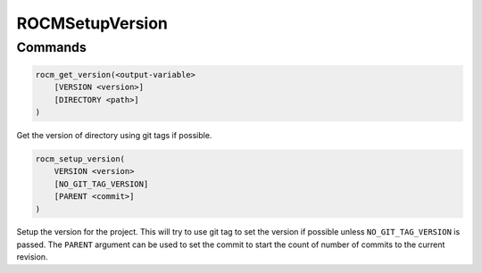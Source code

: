 ROCMSetupVersion
================

Commands
--------

.. cmake:command:: rocm_get_version

.. code-block:: cmake

    rocm_get_version(<output-variable>
        [VERSION <version>]
        [DIRECTORY <path>]
    )

Get the version of directory using git tags if possible.

.. cmake:command:: rocm_setup_version

.. code-block:: cmake

    rocm_setup_version(
        VERSION <version>
        [NO_GIT_TAG_VERSION]
        [PARENT <commit>]
    )

Setup the version for the project. This will try to use git tag to set the version if possible unless ``NO_GIT_TAG_VERSION`` is passed. The ``PARENT`` argument can be used to set the commit to start the count of number of commits to the current revision.

